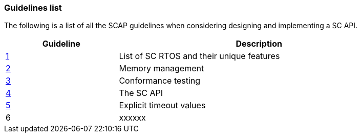 // (C) Copyright 2014-2017 The Khronos Group Inc. All Rights Reserved.
// Khronos Group Safety Critical API Development SCAP
// document
// 
// Text format: asciidoc 8.6.9
// Editor:      Asciidoc Book Editor
//
// Description: Guidelines 3.1 Guidelines  list
//
// Notes: The hyperlink ID, <<b?????,?>> for each requirement orguideline in 
//        this documents is a representaion of Khronos SCAP Bugzilla issue 
//        tracking number. The letter 'b' before the number must be present for 
//        Asciidoc to accept and create a hyperlink.

:Author: Illya Rudkin (spec editor)
:Author Initials: IOR
:Revision: 0.02

=== Guidelines list

The following is a list of all the SCAP guidelines when considering designing and implementing a SC API.

[cols="^4,10", width="90%", options="header", frame="topbot"]
|=============================
|Guideline | Description 
|<<b15008,1>>  | List of SC RTOS and their unique features
|<<b15991,2>>  | Memory management
|<<b15993,3>>  | Conformance testing
|<<b16012,4>>  | The SC API
|<<b16024,5>>  | Explicit timeout values
|6  | [red yellow-background]#xxxxxx#
|=============================